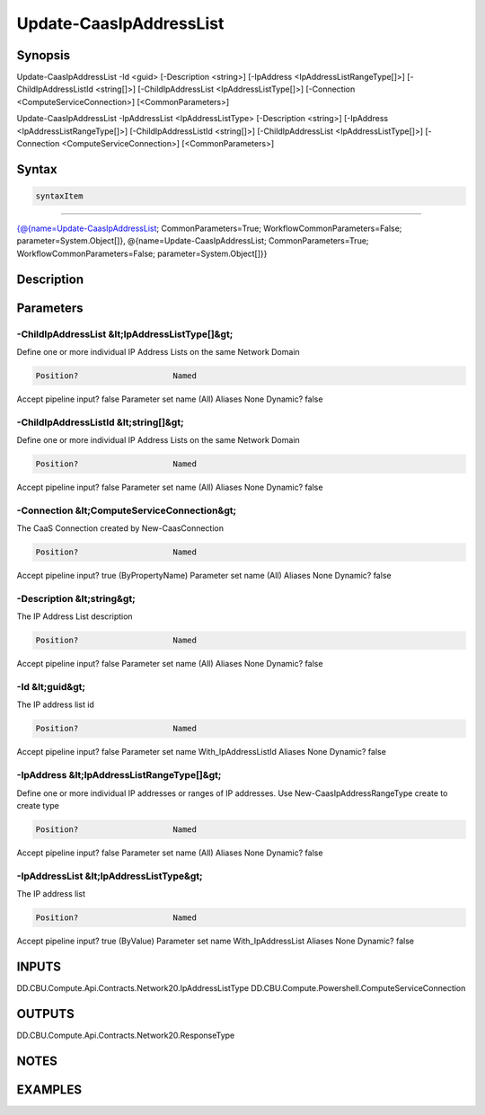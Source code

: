 ﻿Update-CaasIpAddressList
===================

Synopsis
--------


Update-CaasIpAddressList -Id <guid> [-Description <string>] [-IpAddress <IpAddressListRangeType[]>] [-ChildIpAddressListId <string[]>] [-ChildIpAddressList <IpAddressListType[]>] [-Connection <ComputeServiceConnection>] [<CommonParameters>]

Update-CaasIpAddressList -IpAddressList <IpAddressListType> [-Description <string>] [-IpAddress <IpAddressListRangeType[]>] [-ChildIpAddressListId <string[]>] [-ChildIpAddressList <IpAddressListType[]>] [-Connection <ComputeServiceConnection>] [<CommonParameters>]


Syntax
------

.. code-block:: powershell

    syntaxItem                                                                                                                                                                                                                              

----------                                                                                                                                                                                                                              

{@{name=Update-CaasIpAddressList; CommonParameters=True; WorkflowCommonParameters=False; parameter=System.Object[]}, @{name=Update-CaasIpAddressList; CommonParameters=True; WorkflowCommonParameters=False; parameter=System.Object[]}}


Description
-----------



Parameters
----------

-ChildIpAddressList &lt;IpAddressListType[]&gt;
~~~~~~~~~

Define one or more individual IP Address Lists on the same Network Domain

.. code-block:: powershell

    Position?                    Named
Accept pipeline input?       false
Parameter set name           (All)
Aliases                      None
Dynamic?                     false

 
-ChildIpAddressListId &lt;string[]&gt;
~~~~~~~~~

Define one or more individual IP Address Lists on the same Network Domain

.. code-block:: powershell

    Position?                    Named
Accept pipeline input?       false
Parameter set name           (All)
Aliases                      None
Dynamic?                     false

 
-Connection &lt;ComputeServiceConnection&gt;
~~~~~~~~~

The CaaS Connection created by New-CaasConnection

.. code-block:: powershell

    Position?                    Named
Accept pipeline input?       true (ByPropertyName)
Parameter set name           (All)
Aliases                      None
Dynamic?                     false

 
-Description &lt;string&gt;
~~~~~~~~~

The IP Address List description

.. code-block:: powershell

    Position?                    Named
Accept pipeline input?       false
Parameter set name           (All)
Aliases                      None
Dynamic?                     false

 
-Id &lt;guid&gt;
~~~~~~~~~

The IP address list id

.. code-block:: powershell

    Position?                    Named
Accept pipeline input?       false
Parameter set name           With_IpAddressListId
Aliases                      None
Dynamic?                     false

 
-IpAddress &lt;IpAddressListRangeType[]&gt;
~~~~~~~~~

Define one or more individual IP addresses or ranges of IP addresses. Use New-CaasIpAddressRangeType create to create type

.. code-block:: powershell

    Position?                    Named
Accept pipeline input?       false
Parameter set name           (All)
Aliases                      None
Dynamic?                     false

 
-IpAddressList &lt;IpAddressListType&gt;
~~~~~~~~~

The IP address list

.. code-block:: powershell

    Position?                    Named
Accept pipeline input?       true (ByValue)
Parameter set name           With_IpAddressList
Aliases                      None
Dynamic?                     false


INPUTS
------

DD.CBU.Compute.Api.Contracts.Network20.IpAddressListType
DD.CBU.Compute.Powershell.ComputeServiceConnection


OUTPUTS
-------

DD.CBU.Compute.Api.Contracts.Network20.ResponseType


NOTES
-----



EXAMPLES
---------

